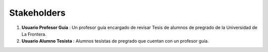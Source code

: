 ========
Stakeholders
========

#. **Usuario Profesor Guía** : Un profesor guía encargado de revisar Tesis de alumnos de pregrado de la Universidad de La Frontera.

#. **Usuario Alumno Tesista** : Alumnos tesistas de pregrado que cuentan con un profesor guía.

